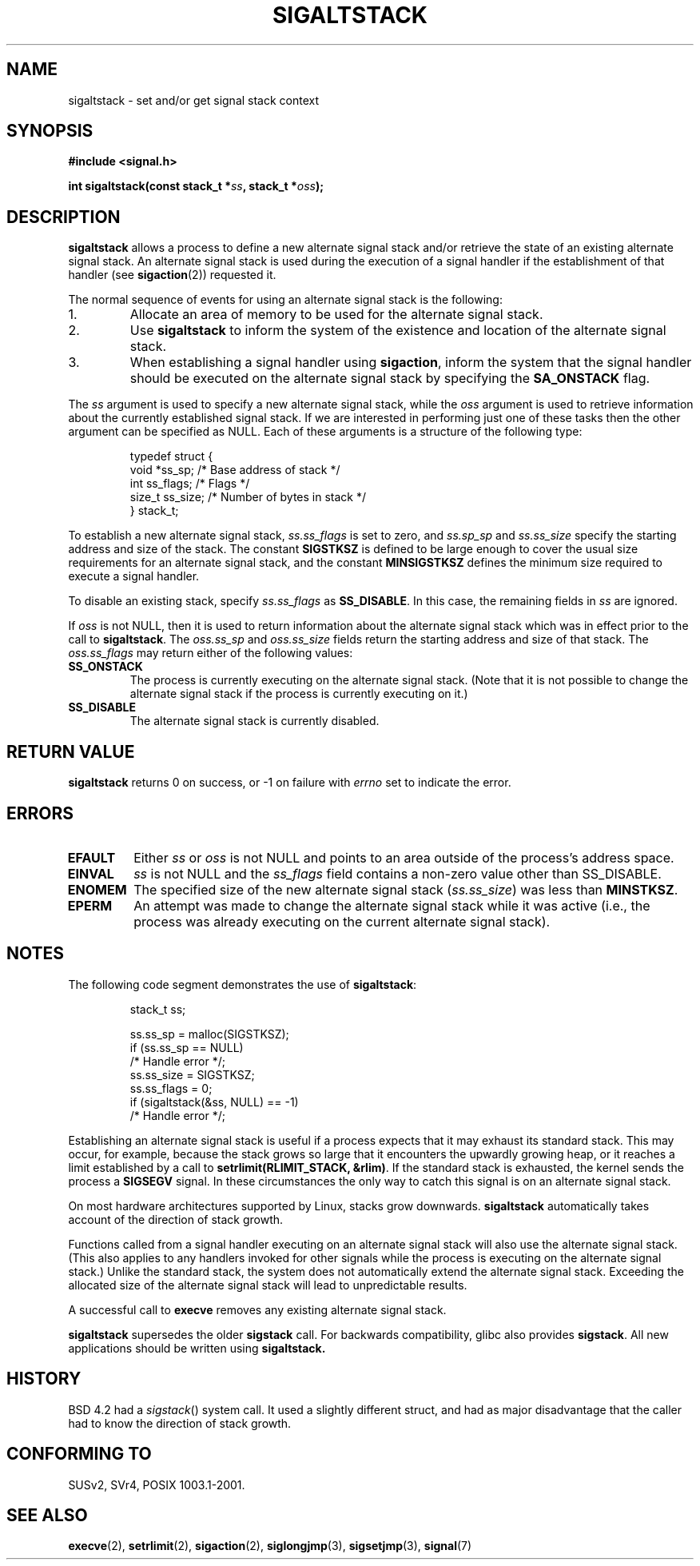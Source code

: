 '\" t
.\" Copyright (c) 2001, Michael Kerrisk (mtk16@ext.canterbury.ac.nz)
.\"
.\" Permission is granted to make and distribute verbatim copies of this
.\" manual provided the copyright notice and this permission notice are
.\" preserved on all copies.
.\"
.\" Permission is granted to copy and distribute modified versions of this
.\" manual under the conditions for verbatim copying, provided that the
.\" entire resulting derived work is distributed under the terms of a
.\" permission notice identical to this one
.\"
.\" Since the Linux kernel and libraries are constantly changing, this
.\" manual page may be incorrect or out-of-date.  The author(s) assume no
.\" responsibility for errors or omissions, or for damages resulting from
.\" the use of the information contained herein.
.\"
.\" Formatted or processed versions of this manual, if unaccompanied by
.\" the source, must acknowledge the copyright and authors of this work.
.\"
.\" aeb, various minor fixes
.TH SIGALTSTACK 2 2001-09-27 "Linux 2.4" "Linux Programmer's Manual"
.SH NAME
sigaltstack - set and/or get signal stack context
.SH SYNOPSIS
.B #include <signal.h>
.sp
.BI "int sigaltstack(const stack_t *" ss ", stack_t *" oss );
.SH DESCRIPTION
\fBsigaltstack\fP allows a process to define a new alternate
signal stack and/or retrieve the state of an existing
alternate signal stack.  An alternate signal stack is used during the
execution of a signal handler if the establishment of that handler (see
.BR sigaction (2))
requested it.

The normal sequence of events for using an alternate signal stack
is the following:
.TP
1.
Allocate an area of memory to be used for the alternate
signal stack.
.TP
2.
Use \fBsigaltstack\fP to inform the system of the existence and
location of the alternate signal stack.
.TP
3.
When establishing a signal handler using \fBsigaction\fP,
inform the system that the signal handler should be executed
on the alternate signal stack by
specifying the \fBSA_ONSTACK\fP flag.
.P
The \fIss\fP argument is used to specify a new
alternate signal stack, while the \fIoss\fP argument
is used to retrieve information about the currently
established signal stack.
If we are interested in performing just one
of these tasks then the other argument can be specified as NULL.
Each of these arguments is a structure of the following type:
.sp
.RS
.nf
typedef struct {
    void  *ss_sp;     /* Base address of stack */
    int    ss_flags;  /* Flags */
    size_t ss_size;   /* Number of bytes in stack */
} stack_t;
.fi
.RE

To establish a new alternate signal stack,
\fIss.ss_flags\fP is set to zero, and \fIss.sp_sp\fP and
\fIss.ss_size\fP specify the starting address and size of
the stack.
The constant \fBSIGSTKSZ\fP is defined to be large enough
to cover the usual size requirements for an alternate signal stack,
and the constant \fBMINSIGSTKSZ\fP defines the minimum
size required to execute a signal handler.

To disable an existing stack, specify \fIss.ss_flags\fP
as \fBSS_DISABLE\fP.  In this case, the remaining fields
in \fIss\fP are ignored.

If \fIoss\fP is not NULL, then it is used to return information about
the alternate signal stack which was in effect prior to the
call to \fBsigaltstack\fP.
The \fIoss.ss_sp\fP and \fIoss.ss_size\fP fields return the starting
address and size of that stack.
The \fIoss.ss_flags\fP may return either of the following values:

.TP
.B SS_ONSTACK
The process is currently executing on the alternate
signal stack.  (Note that it is not possible
to change the alternate signal stack if the process is
currently executing on it.)
.TP
.B SS_DISABLE
The alternate signal stack is currently disabled.

.SH "RETURN VALUE"
\fBsigaltstack\fP returns 0 on success, or \-1 on failure with
\fIerrno\fP set to indicate the error.

.SH ERRORS
.TP
.B EFAULT
Either \fIss\fP or \fIoss\fP is not NULL and points to an area
outside of the process's address space.
.TP
.B EINVAL
\fIss\fP is not NULL and the \fPss_flags\fP field contains
a non-zero value other than SS_DISABLE.
.TP
.B ENOMEM
The specified size of the new alternate signal stack
(\fIss.ss_size\fP) was less than \fBMINSTKSZ\fP.
.TP
.B EPERM
An attempt was made to change the alternate signal stack while
it was active (i.e., the process was already executing
on the current alternate signal stack).
.SH NOTES
The following code segment demonstrates the use of \fBsigaltstack\fP:

.RS
.nf
stack_t ss;

ss.ss_sp = malloc(SIGSTKSZ);
if (ss.ss_sp == NULL)
    /* Handle error */;
ss.ss_size = SIGSTKSZ;
ss.ss_flags = 0;
if (sigaltstack(&ss, NULL) == -1)
    /* Handle error */;
.fi
.RE
.P
Establishing an alternate signal stack is useful if a process
expects that it may exhaust its standard stack.
This may occur, for example, because the stack grows so large
that it encounters the upwardly growing heap, or it reaches a
limit established by a call to \fBsetrlimit(RLIMIT_STACK, &rlim)\fP.
If the standard stack is exhausted, the kernel sends
the process a \fBSIGSEGV\fP signal.
In these circumstances the only way to catch this signal is
on an alternate signal stack.
.P
On most hardware architectures supported by Linux, stacks grow
downwards.  \fBsigaltstack\fP automatically takes account
of the direction of stack growth.
.P
Functions called from a signal handler executing on an alternate
signal stack will also use the alternate signal stack.
(This also applies to any handlers invoked for other signals while
the process is executing on the alternate signal stack.)
Unlike the standard stack, the system does not
automatically extend the alternate signal stack.
Exceeding the allocated size of the alternate signal stack will
lead to unpredictable results.
.P
A successful call to \fBexecve\fP removes any existing alternate
signal stack.
.P
\fBsigaltstack\fP supersedes the older \fBsigstack\fP call.
For backwards compatibility, glibc also provides \fBsigstack\fP.
All new applications should be written using \fBsigaltstack\fB.

.SH HISTORY
BSD 4.2 had a \fIsigstack\fP() system call. It used a slightly
different struct, and had as major disadvantage that the caller
had to know the direction of stack growth.

.SH "CONFORMING TO"
SUSv2, SVr4, POSIX 1003.1-2001.

.SH "SEE ALSO"
.BR execve (2),
.BR setrlimit (2),
.BR sigaction (2),
.BR siglongjmp (3),
.BR sigsetjmp (3),
.BR signal (7)
